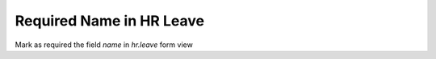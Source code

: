 Required Name in HR Leave
=========================
Mark as required the field `name` in `hr.leave` form view
